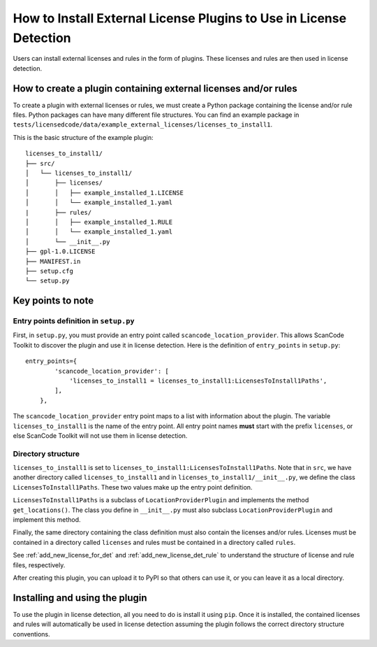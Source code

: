 .. _install_new_license_plugin:

How to Install External License Plugins to Use in License Detection
===================================================================

Users can install external licenses and rules in the form of plugins. These
licenses and rules are then used in license detection.

How to create a plugin containing external licenses and/or rules
----------------------------------------------------------------

To create a plugin with external licenses or rules, we must create a Python package
containing the license and/or rule files. Python packages can have many different
file structures. You can find an example package in
``tests/licensedcode/data/example_external_licenses/licenses_to_install1``.

This is the basic structure of the example plugin::

    licenses_to_install1/
    ├── src/
    │   └── licenses_to_install1/
    │       ├── licenses/
    │       │   ├── example_installed_1.LICENSE
    │       │   └── example_installed_1.yaml
    |       ├── rules/
    │       │   ├── example_installed_1.RULE
    │       │   └── example_installed_1.yaml
    │       └── __init__.py
    ├── gpl-1.0.LICENSE
    ├── MANIFEST.in
    ├── setup.cfg
    └── setup.py

Key points to note
------------------

Entry points definition in ``setup.py``
^^^^^^^^^^^^^^^^^^^^^^^^^^^^^^^^^^^^^^^

First, in ``setup.py``, you must provide an entry point called ``scancode_location_provider``.
This allows ScanCode Toolkit to discover the plugin and use it in license detection.
Here is the definition of ``entry_points`` in ``setup.py``::

    entry_points={
            'scancode_location_provider': [
                'licenses_to_install1 = licenses_to_install1:LicensesToInstall1Paths',
            ],
        },

The ``scancode_location_provider`` entry point maps to a list with information about the plugin.
The variable ``licenses_to_install1`` is the name of the entry point. All entry point names
**must** start with the prefix ``licenses``, or else ScanCode Toolkit will not use them in
license detection.

Directory structure
^^^^^^^^^^^^^^^^^^^

``licenses_to_install1`` is set to ``licenses_to_install1:LicensesToInstall1Paths``.
Note that in ``src``, we have another directory called ``licenses_to_install1`` and in
``licenses_to_install1/__init__.py``, we define the class ``LicensesToInstall1Paths``.
These two values make up the entry point definition.

``LicensesToInstall1Paths`` is a subclass of ``LocationProviderPlugin`` and
implements the method ``get_locations()``. The class you define in ``__init__.py``
must also subclass ``LocationProviderPlugin`` and implement this method.

Finally, the same directory containing the class definition must also contain the
licenses and/or rules. Licenses must be contained in a directory called ``licenses`` and rules
must be contained in a directory called ``rules``.

See :ref:`add_new_license_for_det` and :ref:`add_new_license_det_rule` to understand
the structure of license and rule files, respectively.

After creating this plugin, you can upload it to PyPI so that others can use it, or you can
leave it as a local directory.

Installing and using the plugin
-------------------------------
To use the plugin in license detection, all you need to do is install it using ``pip``.
Once it is installed, the contained licenses and rules will automatically be used in
license detection assuming the plugin follows the correct directory structure conventions.
